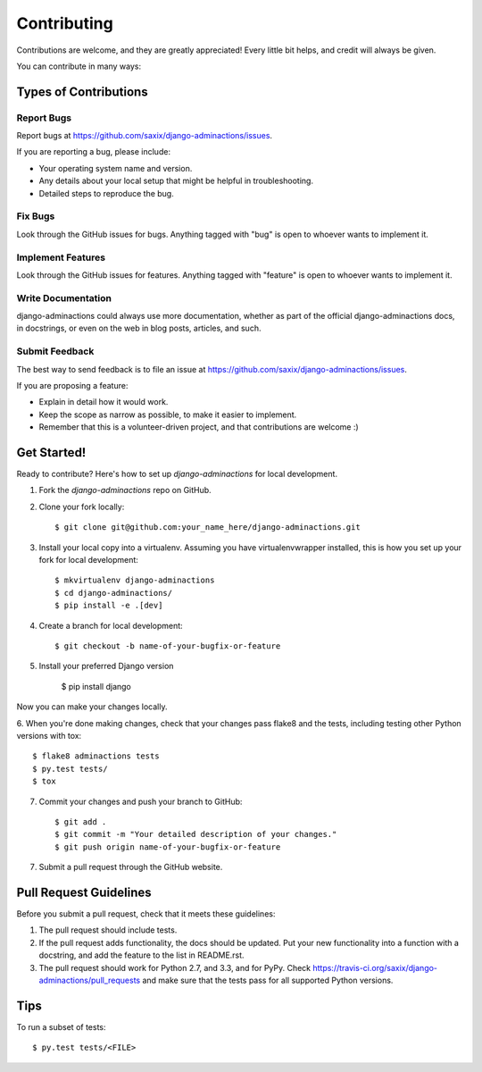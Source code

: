 ============
Contributing
============

Contributions are welcome, and they are greatly appreciated! Every
little bit helps, and credit will always be given.

You can contribute in many ways:

Types of Contributions
----------------------

Report Bugs
~~~~~~~~~~~

Report bugs at https://github.com/saxix/django-adminactions/issues.

If you are reporting a bug, please include:

* Your operating system name and version.
* Any details about your local setup that might be helpful in troubleshooting.
* Detailed steps to reproduce the bug.

Fix Bugs
~~~~~~~~

Look through the GitHub issues for bugs. Anything tagged with "bug"
is open to whoever wants to implement it.

Implement Features
~~~~~~~~~~~~~~~~~~

Look through the GitHub issues for features. Anything tagged with "feature"
is open to whoever wants to implement it.

Write Documentation
~~~~~~~~~~~~~~~~~~~

django-adminactions could always use more documentation, whether as part of the
official django-adminactions docs, in docstrings, or even on the web in blog posts,
articles, and such.

Submit Feedback
~~~~~~~~~~~~~~~

The best way to send feedback is to file an issue at https://github.com/saxix/django-adminactions/issues.

If you are proposing a feature:

* Explain in detail how it would work.
* Keep the scope as narrow as possible, to make it easier to implement.
* Remember that this is a volunteer-driven project, and that contributions
  are welcome :)

Get Started!
------------

Ready to contribute? Here's how to set up `django-adminactions` for local development.

1. Fork the `django-adminactions` repo on GitHub.
2. Clone your fork locally::

    $ git clone git@github.com:your_name_here/django-adminactions.git

3. Install your local copy into a virtualenv. Assuming you have virtualenvwrapper installed, this is how you set up your fork for local development::

    $ mkvirtualenv django-adminactions
    $ cd django-adminactions/
    $ pip install -e .[dev]

4. Create a branch for local development::

    $ git checkout -b name-of-your-bugfix-or-feature

5. Install your preferred Django version

    $ pip install django

Now you can make your changes locally.

6. When you're done making changes, check that your changes pass flake8 and the
tests, including testing other Python versions with tox::

    $ flake8 adminactions tests
    $ py.test tests/
    $ tox

7. Commit your changes and push your branch to GitHub::

    $ git add .
    $ git commit -m "Your detailed description of your changes."
    $ git push origin name-of-your-bugfix-or-feature

7. Submit a pull request through the GitHub website.

Pull Request Guidelines
-----------------------

Before you submit a pull request, check that it meets these guidelines:

1. The pull request should include tests.
2. If the pull request adds functionality, the docs should be updated. Put
   your new functionality into a function with a docstring, and add the
   feature to the list in README.rst.
3. The pull request should work for Python 2.7, and 3.3, and for PyPy. Check
   https://travis-ci.org/saxix/django-adminactions/pull_requests
   and make sure that the tests pass for all supported Python versions.

Tips
----

To run a subset of tests::

    $ py.test tests/<FILE>
